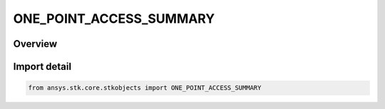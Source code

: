 ONE_POINT_ACCESS_SUMMARY
========================

.. py:class:: ONE_POINT_ACCESS_SUMMARY

   IntEnum


.. py:currentmodule:: ansys.stk.core.stkobjects

Overview
--------

.. tab-set::

    .. tab-item:: Members
        
        .. list-table::
            :header-rows: 0
            :widths: auto

            * - :py:attr:`~DETAILED`
              - Set Compute to return detailed information about each constraint that is evaluated in addition to the access result.

            * - :py:attr:`~FAST`
              - Set Compute to return basic information about each constraint that is evaluated in addition to the access result.

            * - :py:attr:`~RESULT_ONLY`
              - Set Compute to return just a Yes or No indicating the constraints are satisfied at the current animation time, or the time specified.


Import detail
-------------

.. code-block:: python

    from ansys.stk.core.stkobjects import ONE_POINT_ACCESS_SUMMARY


